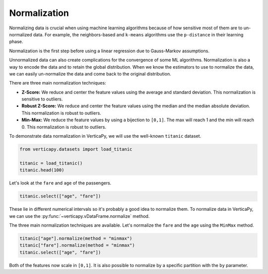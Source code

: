.. _user_guide.data_preparation.normalization:

==============
Normalization
==============

Normalizing data is crucial when using machine learning algorithms because of how sensitive most of them are to un-normalized data. For example, the neighbors-based and ``k-means`` algorithms use the ``p-distance`` in their learning phase.

Normalization is the first step before using a linear regression due to Gauss-Markov assumptions.

Unnormalized data can also create complications for the convergence of some ML algorithms. Normalization is also a way to encode the data and to retain the global distribution. When we know the estimators to use to normalize the data, we can easily un-normalize the data and come back to the original distribution.

There are three main normalization techniques:

- **Z-Score:** We reduce and center the feature values using the average and standard deviation. This normalization is sensitive to outliers.
- **Robust Z-Score:** We reduce and center the feature values using the median and the median absolute deviation. This normalization is robust to outliers.
- **Min-Max:**  We reduce the feature values by using a bijection to ``[0,1]``. The max will reach 1 and the min will reach 0. This normalization is robust to outliers.

To demonstrate data normalization in VerticaPy, we will use the well-known ``titanic`` dataset.

.. code-block:: python

    from verticapy.datasets import load_titanic

    titanic = load_titanic()
    titanic.head(100)

.. ipython:: python
    :suppress:

    from verticapy.datasets import load_titanic
    titanic = load_titanic()
    res = titanic.head(100)
    html_file = open("SPHINX_DIRECTORY/figures/ug_dp_table_norm_1.html", "w")
    html_file.write(res._repr_html_())
    html_file.close()

.. raw:: html
    :file: SPHINX_DIRECTORY/figures/ug_dp_table_norm_1.html

Let's look at the ``fare`` and ``age`` of the passengers.

.. code-block:: python

    titanic.select(["age", "fare"])

.. ipython:: python
    :suppress:

    res = titanic.select(["age", "fare"])
    html_file = open("SPHINX_DIRECTORY/figures/ug_dp_table_norm_2.html", "w")
    html_file.write(res._repr_html_())
    html_file.close()

.. raw:: html
    :file: SPHINX_DIRECTORY/figures/ug_dp_table_norm_2.html

These lie in different numerical intervals so it's probably a good idea to normalize them. To normalize data in VerticaPy, we can use the :py:func:`~verticapy.vDataFrame.normalize` method.

.. ipython:: python

    help(titanic["age"].normalize)

The three main normalization techniques are available. Let's normalize the ``fare`` and the ``age`` using the ``MinMax`` method.

.. code-block:: python

    titanic["age"].normalize(method = "minmax")
    titanic["fare"].normalize(method = "minmax")
    titanic.select(["age", "fare"])

.. ipython:: python
    :suppress:

    titanic["age"].normalize(method = "minmax")
    titanic["fare"].normalize(method = "minmax")
    res = titanic.select(["age", "fare"])
    html_file = open("SPHINX_DIRECTORY/figures/ug_dp_table_norm_3.html", "w")
    html_file.write(res._repr_html_())
    html_file.close()

.. raw:: html
    :file: SPHINX_DIRECTORY/figures/ug_dp_table_norm_3.html

Both of the features now scale in ``[0,1]``. It is also possible to normalize by a specific partition with the ``by`` parameter.
